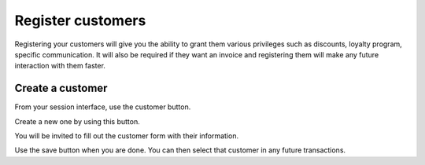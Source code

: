 ==================
Register customers
==================

Registering your customers will give you the ability to grant them
various privileges such as discounts, loyalty program, specific
communication. It will also be required if they want an invoice and
registering them will make any future interaction with them faster.

Create a customer
=================

From your session interface, use the customer button.

.. image:: media/register01.png
    :align: center

Create a new one by using this button.

.. image:: media/register02.png
    :align: center

You will be invited to fill out the customer form with their
information.

.. image:: media/register03.png
    :align: center

Use the save button when you are done. You can then select that customer
in any future transactions.
